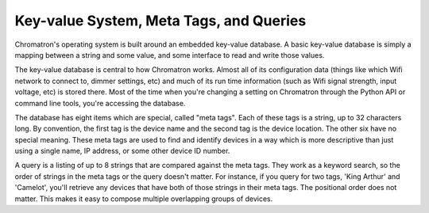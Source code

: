 Key-value System, Meta Tags, and Queries
========================================

Chromatron's operating system is built around an embedded key-value database. A basic key-value database is simply a mapping between a string and some value, and some interface to read and write those values.

The key-value database is central to how Chromatron works. Almost all of its configuration data (things like which Wifi network to connect to, dimmer settings, etc) and much of its run time information (such as Wifi signal strength, input voltage, etc) is stored there.  Most of the time when you're changing a setting on Chromatron through the Python API or command line tools, you're accessing the database.

The database has eight items which are special, called "meta tags". Each of these tags is a string, up to 32 characters long. By convention, the first tag is the device name and the second tag is the device location. The other six have no special meaning. These meta tags are used to find and identify devices in a way which is more descriptive than just using a single name, IP address, or some other device ID number.

A query is a listing of up to 8 strings that are compared against the meta tags. They work as a keyword search, so the order of strings in the meta tags or the query doesn't matter. For instance, if you query for two tags, 'King Arthur' and 'Camelot', you'll retrieve any devices that have both of those strings in their meta tags. The positional order does not matter. This makes it easy to compose multiple overlapping groups of devices.

